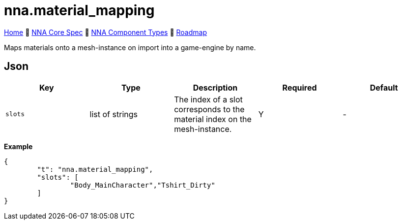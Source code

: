 // Licensed under CC-BY-4.0 (<https://creativecommons.org/licenses/by/4.0/>)

= nna.material_mapping
:homepage: https://github.com/emperorofmars/stf
:keywords: nna, 3d, fbx, extension, fileformat, format, interchange, interoperability
:hardbreaks-option:
:idprefix:
:idseparator: -
:library: Asciidoctor
:table-caption!:
ifdef::env-github[]
:tip-caption: :bulb:
:note-caption: :information_source:
endif::[]

link:../../readme.adoc[Home] 🔶 link:../../nna_spec.adoc[NNA Core Spec] 🔶 link:../../nna_component_types.adoc[NNA Component Types] 🔶 link:../../roadmap.adoc[Roadmap]

Maps materials onto a mesh-instance on import into a game-engine by name.

== Json
[caption=,title=""]
[cols=5*]
|===
| Key | Type | Description | Required | Default

| `slots` | list of strings | The index of a slot corresponds to the material index on the mesh-instance. | Y | -
|===

**Example**
[,json]
----
{
	"t": "nna.material_mapping",
	"slots": [
		"Body_MainCharacter","Tshirt_Dirty"
	]
}
----
